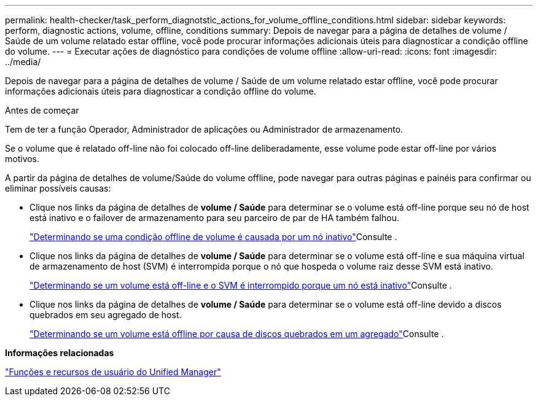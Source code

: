 ---
permalink: health-checker/task_perform_diagnotstic_actions_for_volume_offline_conditions.html 
sidebar: sidebar 
keywords: perform, diagnostic actions, volume, offline, conditions 
summary: Depois de navegar para a página de detalhes de volume / Saúde de um volume relatado estar offline, você pode procurar informações adicionais úteis para diagnosticar a condição offline do volume. 
---
= Executar ações de diagnóstico para condições de volume offline
:allow-uri-read: 
:icons: font
:imagesdir: ../media/


[role="lead"]
Depois de navegar para a página de detalhes de volume / Saúde de um volume relatado estar offline, você pode procurar informações adicionais úteis para diagnosticar a condição offline do volume.

.Antes de começar
Tem de ter a função Operador, Administrador de aplicações ou Administrador de armazenamento.

Se o volume que é relatado off-line não foi colocado off-line deliberadamente, esse volume pode estar off-line por vários motivos.

A partir da página de detalhes de volume/Saúde do volume offline, pode navegar para outras páginas e painéis para confirmar ou eliminar possíveis causas:

* Clique nos links da página de detalhes de *volume / Saúde* para determinar se o volume está off-line porque seu nó de host está inativo e o failover de armazenamento para seu parceiro de par de HA também falhou.
+
link:task_determine_if_volume_offline_condition_is_by_down_cluster_node.html["Determinando se uma condição offline de volume é causada por um nó inativo"]Consulte .

* Clique nos links da página de detalhes de *volume / Saúde* para determinar se o volume está off-line e sua máquina virtual de armazenamento de host (SVM) é interrompida porque o nó que hospeda o volume raiz desse SVM está inativo.
+
link:task_determine_if_volume_is_offline_and_its_svm_is_stopped.html["Determinando se um volume está off-line e o SVM é interrompido porque um nó está inativo"]Consulte .

* Clique nos links da página de detalhes de *volume / Saúde* para determinar se o volume está off-line devido a discos quebrados em seu agregado de host.
+
link:task_determine_if_volume_is_offline_because_of_broken_disks.html["Determinando se um volume está offline por causa de discos quebrados em um agregado"]Consulte .



*Informações relacionadas*

link:../config/reference_unified_manager_roles_and_capabilities.html["Funções e recursos de usuário do Unified Manager"]
